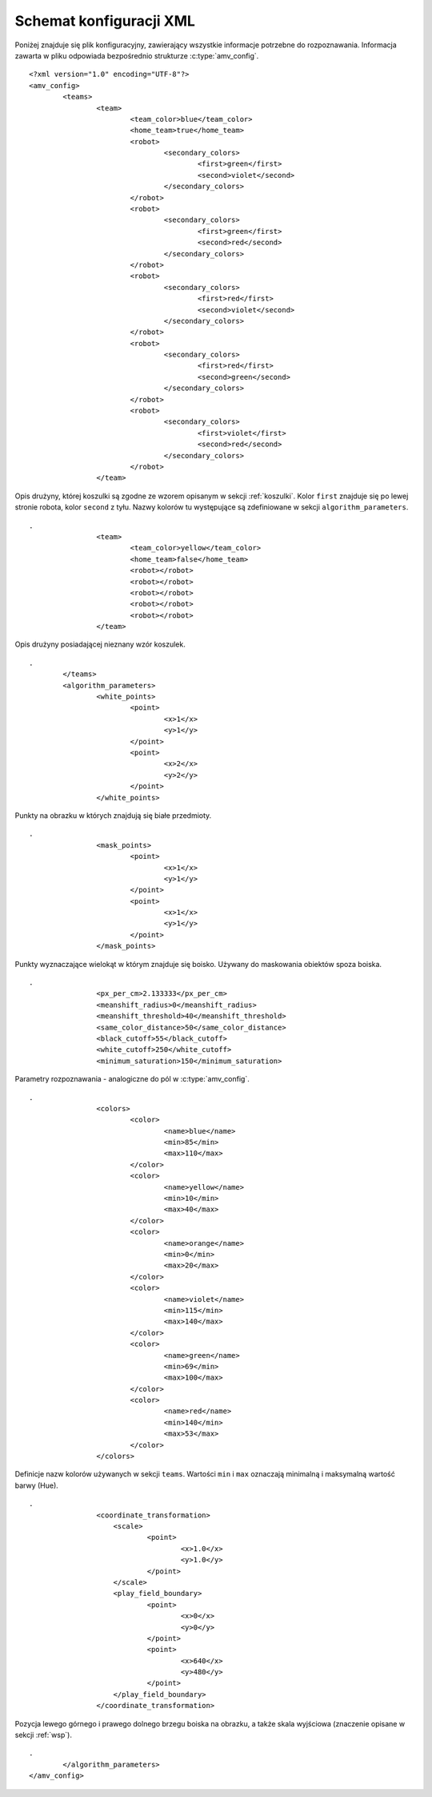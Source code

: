  
.. highlight:: xml

Schemat konfiguracji XML
------------------------

Poniżej znajduje się plik konfiguracyjny, zawierający wszystkie informacje 
potrzebne do rozpoznawania. Informacja zawarta w pliku odpowiada bezpośrednio
strukturze :c:type:`amv_config`.

::
    
    <?xml version="1.0" encoding="UTF-8"?>
    <amv_config>
            <teams>
                    <team>
                            <team_color>blue</team_color>
                            <home_team>true</home_team>
                            <robot>
                                    <secondary_colors>
                                            <first>green</first>
                                            <second>violet</second>
                                    </secondary_colors>
                            </robot>
                            <robot>
                                    <secondary_colors>
                                            <first>green</first>
                                            <second>red</second>
                                    </secondary_colors>
                            </robot>
                            <robot>
                                    <secondary_colors>
                                            <first>red</first>
                                            <second>violet</second>
                                    </secondary_colors>
                            </robot>
                            <robot>
                                    <secondary_colors>
                                            <first>red</first>
                                            <second>green</second>
                                    </secondary_colors>
                            </robot>
                            <robot>
                                    <secondary_colors>
                                            <first>violet</first>
                                            <second>red</second>
                                    </secondary_colors>
                            </robot>
                    </team>

Opis drużyny, której koszulki są zgodne ze wzorem opisanym w sekcji :ref:`koszulki`. Kolor ``first`` znajduje się po lewej 
stronie robota, kolor ``second`` z tyłu. Nazwy kolorów tu występujące są 
zdefiniowane w sekcji ``algorithm_parameters``.

::

    .
                    <team>
                            <team_color>yellow</team_color>
                            <home_team>false</home_team>
                            <robot></robot>
                            <robot></robot>
                            <robot></robot>
                            <robot></robot>
                            <robot></robot>
                    </team>
                    

Opis drużyny posiadającej nieznany wzór koszulek.

::
    
    .
            </teams>
            <algorithm_parameters>
                    <white_points>
                            <point>
                                    <x>1</x>
                                    <y>1</y>
                            </point>
                            <point>
                                    <x>2</x>
                                    <y>2</y>
                            </point>
                    </white_points>
                    
Punkty na obrazku w których znajdują się białe przedmioty.
                    
::

    .
                    <mask_points>
                            <point>
                                    <x>1</x>
                                    <y>1</y>
                            </point>
                            <point>
                                    <x>1</x>
                                    <y>1</y>
                            </point>
                    </mask_points>
                    
Punkty wyznaczające wielokąt w którym znajduje się boisko. Używany do maskowania
obiektów spoza boiska.
                    
::

    .
                    <px_per_cm>2.133333</px_per_cm>
                    <meanshift_radius>0</meanshift_radius>
                    <meanshift_threshold>40</meanshift_threshold>
                    <same_color_distance>50</same_color_distance>
                    <black_cutoff>55</black_cutoff>
                    <white_cutoff>250</white_cutoff>
                    <minimum_saturation>150</minimum_saturation>
                    
Parametry rozpoznawania - analogiczne do pól w :c:type:`amv_config`.
                    
::

    .
                    <colors>
                            <color>
                                    <name>blue</name>
                                    <min>85</min>
                                    <max>110</max>
                            </color>
                            <color>
                                    <name>yellow</name>
                                    <min>10</min>
                                    <max>40</max>
                            </color>
                            <color>
                                    <name>orange</name>
                                    <min>0</min>
                                    <max>20</max>
                            </color>
                            <color>
                                    <name>violet</name>
                                    <min>115</min>
                                    <max>140</max>
                            </color>
                            <color>
                                    <name>green</name>
                                    <min>69</min>
                                    <max>100</max>
                            </color>
                            <color>
                                    <name>red</name>
                                    <min>140</min>
                                    <max>53</max>
                            </color>
                    </colors>
                    
Definicje nazw kolorów używanych w sekcji ``teams``. Wartości ``min`` i ``max``
oznaczają minimalną i maksymalną wartość barwy (Hue).
                                        
::
    
    .
                    <coordinate_transformation>
                        <scale>
                                <point>
                                        <x>1.0</x>
                                        <y>1.0</y>
                                </point>
                        </scale>
                        <play_field_boundary>
                                <point>
                                        <x>0</x>
                                        <y>0</y>
                                </point>
                                <point>
                                        <x>640</x>
                                        <y>480</y>
                                </point>
                        </play_field_boundary>
                    </coordinate_transformation>

Pozycja lewego górnego i prawego dolnego brzegu boiska na obrazku, a także 
skala wyjściowa (znaczenie opisane w sekcji :ref:`wsp`).

::

    .
            </algorithm_parameters>
    </amv_config>

